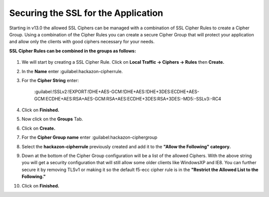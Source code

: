 Securing the SSL for the Application
~~~~~~~~~~~~~~~~~~~~~~~~~~~~~~~~~~~~

Starting in v13.0 the allowed SSL Ciphers can be managed with a combination of SSL Cipher Rules to create a Cipher Group.  Using a combination of the Cipher Rules you can create a secure Cipher Group that will protect your application and allow only the clients with good ciphers necessary for your needs.  

**SSL Cipher Rules can be combined in the groups as follows:**

   .. image:: ./images/image201.png
      :height: 500px

#. We will start by creating a SSL Cipher Rule.  Click on **Local Traffic -> Ciphers -> Rules** then **Create.**

#. In the **Name** enter :guilabel:hackazon-cipherrule.

#. For the **Cipher String** enter:

     :guilabel:!SSLv2:!EXPORT:!DHE+AES-GCM:!DHE+AES:!DHE+3DES:ECDHE+AES-GCM:ECDHE+AES:RSA+AES-GCM:RSA+AES:ECDHE+3DES:RSA+3DES:-MD5:-SSLv3:-RC4

#. Click on **Finished.**

#. Now click on the **Groups** Tab.

#. Click on **Create.**

#. For the **Cipher Group name** enter :guilabel:hackazon-ciphergroup 

#. Select the **hackazon-cipherrule** previously created and add it to the **"Allow the Following" category.** 

#. Down at the bottom of the Cipher Group configuration will be a list of the allowed Ciphers.  With the above string you will get a security configuration that will still allow some older clients like WindowsXP and IE8.  You can further secure it by removing TLSv1 or making it so the default f5-ecc cipher rule is in the **"Restrict the Allowed List to the Following."**

#. Click on **Finished.**